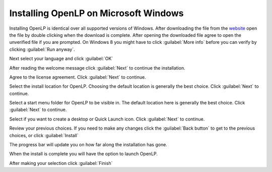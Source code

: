 Installing OpenLP on Microsoft Windows
======================================

Installing OpenLP is identical over all supported versions of Windows. After
downloading the file from the `website <http://www.openlp.org/>`_ 
open the file by double clicking when the download is complete. After opening 
the downloaded file agree to open the unverified file if you are prompted.
On Windows 8 you might have to click :guilabel:`More info` before you can
verify by clicking :guilabel:`Run anyway`.

Next select your language and click :guilabel:`OK`

.. image:: pics/win10-selectlanguage.png

After reading the welcome message click :guilabel:`Next` to continue the
installation.

.. image:: pics/win10-welcome.png

Agree to the license agreement. Click :guilabel:`Next` to continue.

.. image:: pics/win10-license.png

Select the install location for OpenLP. Choosing the default location is
generally the best choice. Click :guilabel:`Next` to continue.

.. image:: pics/win10-installlocation.png

Select a start menu folder for OpenLP to be visible in. The default location
here is generally the best choice. Click :guilabel:`Next` to continue.

.. image:: pics/win10-startmenufolder.png

Select if you want to create a desktop or Quick Launch icon. Click :guilabel:`Next`
to continue.

.. image:: pics/win10-additionaltask.png

Review your previous choices. If you need to make any changes click the
:guilabel:`Back button` to get to the previous choices, or click :guilabel:`Install`

.. image:: pics/win10-readytoinstall.png

The progress bar will update you on how far along the installation has gone.

.. image:: pics/win10-progress.png

When the install is complete you will have the option to launch OpenLP.

.. image:: pics/win10-launch.png

After making your selection click :guilabel:`Finish`

